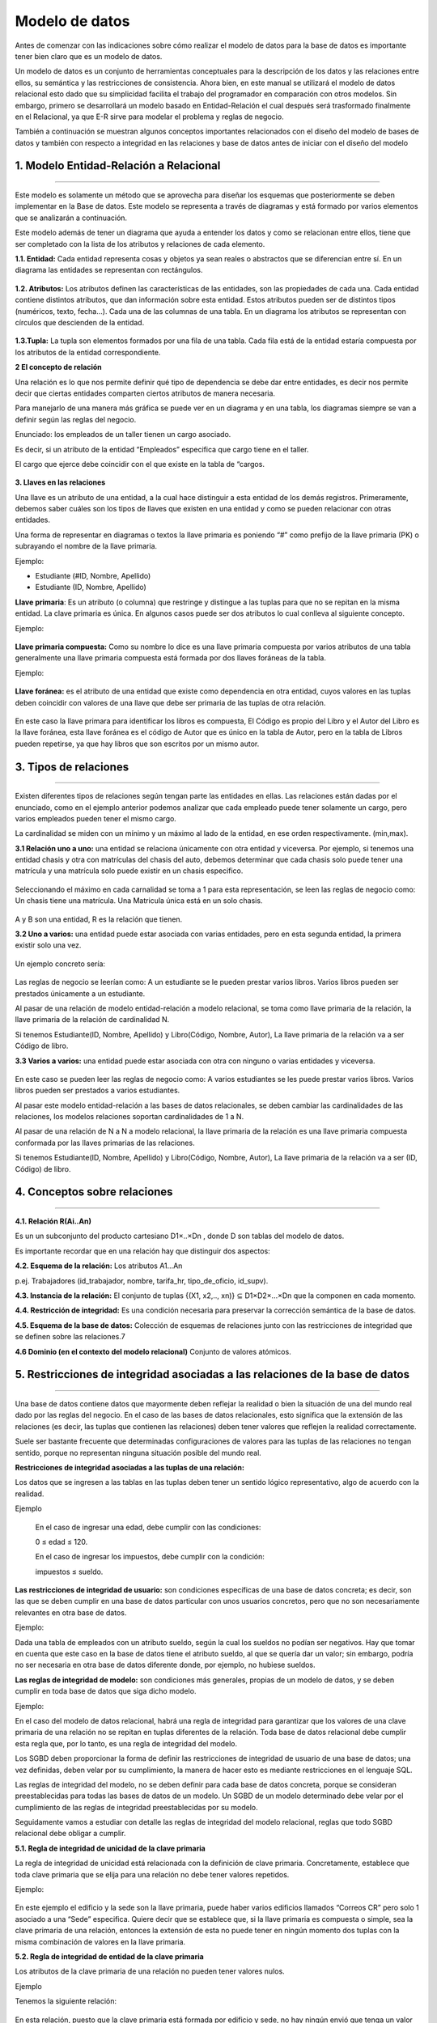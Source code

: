 Modelo de datos
======================

Antes de comenzar con las indicaciones sobre cómo realizar el modelo de datos para la base de datos es importante tener bien claro que es un modelo de datos.

Un modelo de datos es un conjunto de herramientas conceptuales para la descripción de los datos y las relaciones entre ellos, su semántica y las restricciones de consistencia. Ahora bien, en este manual se utilizará el modelo de datos relacional esto dado que su simplicidad facilita el trabajo del programador en comparación con otros modelos. Sin embargo, primero se desarrollará un modelo basado en Entidad-Relación el cual después será trasformado finalmente en el Relacional, ya que E-R sirve para modelar el problema y reglas de negocio.

También a continuación se muestran algunos conceptos importantes relacionados con el diseño del modelo de bases de datos y también con respecto a integridad en las relaciones y base de datos antes de iniciar con el diseño del modelo


**1. Modelo Entidad-Relación a Relacional**
----------------------------------------------
^^^^^^^^^^^^^^^^^^^^^^^^^^^^^^^^^^^^^^^^^^^^^^

Este modelo es solamente un método que se aprovecha para diseñar los esquemas que posteriormente se deben implementar en la Base de datos. Este modelo se representa a través de diagramas y está formado por varios elementos que se analizarán a continuación.

Este modelo además de tener un diagrama que ayuda a entender los datos y como se relacionan entre ellos, tiene que ser completado con la lista de los atributos y relaciones de cada elemento.

**1.1. Entidad:** Cada entidad representa cosas y objetos ya sean reales o abstractos que se diferencian entre sí. En un diagrama las entidades se representan con rectángulos.

.. figure:: nstatic/imgModeloDatos1.jpg
   :align: center

**1.2. Atributos:** Los atributos definen las características de las entidades, son las propiedades de cada una. Cada entidad contiene distintos atributos, que dan información sobre esta entidad. Estos atributos pueden ser de distintos tipos (numéricos, texto, fecha...). Cada una de las columnas de una tabla. En un diagrama los atributos se representan con círculos que descienden de la entidad.

.. figure:: nstatic/imgModeloDatos2.jpg
   :align: center

**1.3.Tupla:** La tupla son elementos formados por una fila de una tabla. Cada fila está de la entidad estaría compuesta por los atributos de la entidad correspondiente.

**2 El concepto de relación**

Una relación es lo que nos permite definir qué tipo de dependencia se debe dar entre entidades, es decir nos permite decir que ciertas entidades comparten ciertos atributos de manera necesaria.

Para manejarlo de una manera más gráfica se puede ver en un diagrama y en una tabla, los diagramas siempre se van a definir según las reglas del negocio.

Enunciado: los empleados de un taller tienen un cargo asociado. 

Es decir, si un atributo de la entidad “Empleados” especifica que cargo tiene en el taller.

El cargo que ejerce debe coincidir con el que existe en la tabla de “cargos. 

.. figure:: nstatic/imgModeloDatos3.jpg
   :align: center

.. figure:: nstatic/imgModeloDatos4.jpg
   :align: center


**3. Llaves en las relaciones**

Una llave es un atributo de una entidad, a la cual hace distinguir a esta entidad de los demás registros. Primeramente, debemos saber cuáles son los tipos de llaves que existen en una entidad y como se pueden relacionar con otras entidades.

Una forma de representar en diagramas o textos la llave primaria es poniendo “#” como prefijo de la llave primaria (PK) o subrayando el nombre de la llave primaria.

Ejemplo:

•	Estudiante (#ID, Nombre, Apellido)
•	Estudiante (ID, Nombre, Apellido)

**Llave primaria**: Es un atributo (o columna) que restringe y distingue a las tuplas para que no se repitan en la misma entidad. La clave primaria es única. En algunos casos puede ser dos atributos lo cual conlleva al siguiente concepto. 

Ejemplo:

.. figure:: nstatic/imgModeloDatos12.jpg
   :align: center

**Llave primaria compuesta:** Como su nombre lo dice es una llave primaria compuesta por varios atributos de una tabla generalmente una llave primaria compuesta está formada por dos llaves foráneas de la tabla.

Ejemplo:

.. figure:: nstatic/imgModeloDatos8.jpg
   :align: center


**Llave foránea:** es el atributo de una entidad que existe como dependencia en otra entidad, cuyos valores en las tuplas deben coincidir con valores de una llave que debe ser primaria de las tuplas de otra relación.

.. figure:: nstatic/imgModeloDatos13.jpg
   :align: center


.. figure:: nstatic/imgModeloDatos14.jpg
   :align: center


En este caso la llave primara para identificar los libros es compuesta, El Código es propio del Libro y el Autor del Libro es la llave foránea, esta llave foránea es el código de Autor que es único en la tabla de Autor, pero en la tabla de  Libros pueden repetirse, ya que hay libros que son escritos por un mismo autor.

**3. Tipos de relaciones**
---------------------------
^^^^^^^^^^^^^^^^^^^^^^^^^^^

Existen diferentes tipos de relaciones según tengan parte las entidades en ellas. Las relaciones están dadas por el enunciado, como en el ejemplo anterior podemos analizar que cada empleado puede tener solamente un cargo, pero varios empleados pueden tener el mismo cargo.

La cardinalidad se miden con un mínimo y un máximo al lado de la entidad, en ese orden respectivamente. (min,max).

**3.1 Relación uno a uno:** una entidad se relaciona únicamente con otra entidad y viceversa. Por ejemplo, si tenemos una entidad chasis y otra con matrículas del chasis del auto, debemos determinar que cada chasis solo puede tener una matrícula y una matrícula solo puede existir en un chasis especifico.

.. figure:: nstatic/imgModeloDatos15.jpg
   :align: center


Seleccionando el máximo en cada carnalidad se toma a 1 para esta representación, se leen las reglas de negocio como: Un chasis tiene una matrícula. Una Matricula única está en un solo chasis.

.. figure:: nstatic/imgModeloDatos16.jpg
   :align: center

A y B son una entidad, R es la relación que tienen.

**3.2 Uno a varios:** una entidad puede estar asociada con varias entidades, pero en esta segunda entidad, la primera existir solo una vez. 

.. figure:: nstatic/imgModeloDatos17.jpg
   :align: center

Un ejemplo concreto sería:

.. figure:: nstatic/imgModeloDatos18.jpg
   :align: center

Las reglas de negocio se leerían como: A un estudiante se le pueden prestar varios libros. Varios libros pueden ser prestados únicamente a un estudiante.

Al pasar de una relación de modelo entidad-relación a modelo relacional, se toma como llave primaria de la relación, la llave primaria de la relación de cardinalidad N.

Si tenemos Estudiante(ID, Nombre, Apellido) y Libro(Código, Nombre, Autor), La llave primaria de la relación va a ser Código de libro.


**3.3 Varios a varios:** una entidad puede estar asociada con otra con ninguno o varias entidades y viceversa. 

.. figure:: nstatic/imgModeloDatos19.jpg
   :align: center

En este caso se pueden leer las reglas de negocio como: A varios estudiantes se les puede prestar varios libros. Varios libros pueden ser prestados a varios estudiantes.

Al pasar este modelo entidad-relación a las bases de datos relacionales, se deben cambiar las cardinalidades de las relaciones, los modelos relaciones soportan cardinalidades de 1 a N.

Al pasar de una relación de N a N a modelo relacional, la llave primaria de la relación es una llave primaria compuesta conformada por las llaves primarias de las relaciones.

Si tenemos Estudiante(ID, Nombre, Apellido) y Libro(Código, Nombre, Autor), La llave primaria de la relación va a ser (ID, Código) de libro.


**4. Conceptos sobre relaciones**
-----------------------------------
^^^^^^^^^^^^^^^^^^^^^^^^^^^^^^^^^^^

**4.1. Relación R(Ai..An)**

Es un un subconjunto del producto cartesiano D1×..×Dn , donde D son tablas del modelo de datos.

Es importante recordar que en una relación hay que distinguir dos aspectos:

**4.2. Esquema de la relación:** Los atributos A1...An

p.ej. Trabajadores (id_trabajador, nombre, tarifa_hr, tipo_de_oficio, id_supv).

**4.3. Instancia de la relación:** El conjunto de tuplas {(X1, x2,.., xn)} ⊆ D1×D2×...×Dn que la componen en cada momento. 

**4.4. Restricción de integridad:** Es una condición necesaria para preservar la corrección semántica de la base de datos.

**4.5. Esquema de la base de datos:** Colección de esquemas de relaciones junto con las restricciones de integridad que se definen sobre las relaciones.7

**4.6 Dominio (en el contexto del modelo relacional)**
Conjunto de valores atómicos.

**5. Restricciones de integridad asociadas a las relaciones de la base de datos**
----------------------------------------------------------------------------------
^^^^^^^^^^^^^^^^^^^^^^^^^^^^^^^^^^^^^^^^^^^^^^^^^^^^^^^^^^^^^^^^^^^^^^^^^^^^^^^^^^

Una base de datos contiene datos que mayormente deben reflejar la realidad o bien la situación de una del mundo real dado por las reglas del negocio. En el caso de las bases de datos relacionales, esto significa que la extensión de las relaciones (es decir, las tuplas que contienen las relaciones) deben tener valores que reflejen la realidad correctamente.

Suele ser bastante frecuente que determinadas configuraciones de valores para las tuplas de las relaciones no tengan sentido, porque no representan ninguna situación posible del mundo real.

**Restricciones de integridad asociadas a las tuplas de una relación:**

Los datos que se ingresen a las tablas en las tuplas deben tener un sentido lógico representativo, algo de acuerdo con la realidad.

Ejemplo

     En el caso de ingresar una edad, debe cumplir con las condiciones: 
     
     0 ≤ edad ≤ 120.
  
     En el caso de ingresar los impuestos, debe cumplir con la condición: 

     impuestos ≤ sueldo.

**Las restricciones de integridad de usuario:** son condiciones específicas de una base de datos concreta; es decir, son las que se deben cumplir en una base de datos particular con unos usuarios concretos, pero que no son necesariamente relevantes en otra base de datos.

Ejemplo:

Dada una tabla de empleados con un atributo sueldo, según la cual los sueldos no podían ser negativos. Hay que tomar en cuenta que este caso en la base de datos tiene el atributo sueldo, al que se quería dar un valor; sin embargo, podría no ser necesaria en otra base de datos diferente donde, por ejemplo, no hubiese sueldos.

**Las reglas de integridad de modelo:** son condiciones más generales, propias de un modelo de datos, y se deben cumplir en toda base de datos que siga dicho modelo.

Ejemplo:

En el caso del modelo de datos relacional, habrá una regla de integridad para garantizar que los valores de una clave primaria de una relación no se repitan en tuplas diferentes de la relación. Toda base de datos relacional debe cumplir esta regla que, por lo tanto, es una regla de integridad del modelo.

Los SGBD deben proporcionar la forma de definir las restricciones de integridad de usuario de una base de datos; una vez definidas, deben velar por su cumplimiento, la manera de hacer esto es mediante restricciones en el lenguaje SQL.

Las reglas de integridad del modelo, no se deben definir para cada base de datos concreta, porque se consideran preestablecidas para todas las bases de datos de un modelo. Un SGBD de un modelo determinado debe velar por el cumplimiento de las reglas de integridad preestablecidas por su modelo. 

Seguidamente vamos a estudiar con detalle las reglas de integridad del modelo relacional, reglas que todo SGBD relacional debe obligar a cumplir.

**5.1. Regla de integridad de unicidad de la clave primaria**

La regla de integridad de unicidad está relacionada con la definición de clave
primaria. Concretamente, establece que toda clave primaria que se elija para
una relación no debe tener valores repetidos.

Ejemplo:

.. figure:: nstatic/imgModeloDatos8.jpg
   :align: center

En este ejemplo el edificio y la sede son la llave primaria, puede haber varios edificios llamados “Correos CR” pero solo 1 asociado a una “Sede” especifica. Quiere decir que se establece que, si la llave primaria es compuesta o simple, sea la clave primaria de una relación, entonces la extensión de esta no puede tener en ningún momento dos tuplas con la misma combinación de valores en la llave primaria.



**5.2. Regla de integridad de entidad de la clave primaria**

Los atributos de la clave primaria de una relación no pueden tener valores nulos. 

Ejemplo

Tenemos la siguiente relación:

.. figure:: nstatic/imgModeloDatos9.jpg
   :align: center


En esta relación, puesto que la clave primaria está formada por edificio y sede, no hay ningún envió que tenga un valor nulo para edificio, ni tampoco para número. Esta regla es necesaria para que los valores de las claves primarias puedan identificar las tuplas individuales de las relaciones. Si las claves primarias tuvieran valores nulos, es posible que algunas tuplas no se pudieran distinguir. 

**5.3. Regla de integridad referencial**

Esta regla se relaciona directamente con el concepto de llave foránea. Determina que todos los valores que toma una clave foránea deben ser valores nulos o valores que existen en la clave primaria que referencia.

La necesidad de la regla de integridad relacional proviene del hecho de que las llaves foráneas tienen por objetivo establecer una conexión con la clave primaria que referencian. Si un valor de una llave foránea no estuviese presente en la clave primaria correspondiente, representaría una referencia o una conexión incorrecta.

Un SGBD relacional tendrá que hacer cumplir esta regla de integridad. Deberá realizar las comprobaciones cuando se produzcan las siguientes operaciones:

a) Inserciones en una relación que tenga una clave foránea.
b) Modificaciones que afecten a atributos que pertenecen a la clave foránea de una relación.
c) Borrados en relaciones referenciadas por otras relaciones.
d) Modificaciones que afecten a atributos que pertenecen a la clave primaria de una relación referenciada por otra relación.

La integridad referencial mantiene las conexiones en las bases de datos relacionales. Es decir que si se refiere a una entidad con llave foránea, esta no se puede eliminar, si se modifica la llave se modifica en la tabla a la que se refiere.

Ejemplos:

        imparte.NRP ∈  profesor.NRP
 
        El profesor que imparte una asignatura debe existir en la tabla de profesores.

        cuenta.sucursal ∈ sucursal.numero

        Una cuenta tiene que pertenecerá una sucursal existente.

.. figure:: nstatic/imgModeloDatos10.jpg
   :align: center

En este caso para mantener la integridad referencial no se debe eliminar el padre.

**5.4. Regla de integridad de dominio**

La regla de integridad de dominio está relacionada, como su nombre indica, con la noción de dominio. Esta regla establece dos condiciones.

•	La primera condición consiste en que un valor no nulo de un atributo Ai debe pertenecer al dominio del atributo Ai; es decir, debe pertenecer a dominio(Ai).

Esta condición implica que todos los valores no nulos que contiene la base de datos para un determinado atributo de una tabla, deben ser del dominio declarado para dicho atributo.

Ejemplo
	Si en una relación de Empleados(ID,nombre,apellido,sueldo), se define el atributo ID como un entero de 9 digitos, no podemos ingresar en la tabla el valor “Ana”, ya que no es un entero 

•	La segunda condición sirve para establecer que los operadores que pueden aplicarse sobre los valores dependen de los dominios de estos valores; es decir, un operador determinado sólo se puede aplicar sobre valores que tengan dominios que le sean adecuados.

Ejemplo
	Si en la relación EMPLEADOS(ID, nombre, apellido, edademp) se ha declarado que dominio(ID) es el dominio predefinido de los enteros, entonces no se permitirá consultar todos aquellos empleados cuyo ID sea igual a ‘Ana’ (DNI = ‘Ana’). El motivo es que no tiene sentido que el operador de comparación = se aplique entre un DNI que tiene por dominio los enteros, y el valor ‘Ana’, que es una serie de caracteres.

**6. Normalización**
----------------------
^^^^^^^^^^^^^^^^^^^^^^

La normalización es un proceso que se realiza en las bases de datos para designar y aplicar una serie de reglas a las relaciones y restricciones ya estudiadas anteriormente, que se encuentren al pasar de un modelo Entidad-Relación a un modelo Relacional. 


Una base de datos se normaliza por las siguientes razones:

•	Proteger la integridad de los datos.
•	Evitar que haya redundancia de datos.
•	Para disminuir la probabilidad de que se den problemas de actualización de datos.

**6.1 Dependencia funcional**

Definición: Sean Xi y Yi subconjuntos de atributos de una relación. Yi tiene una dependencia funcional de Xi, también Xi determina a Yi, si cada valor de Xi tiene asociado siempre un único valor del subconjunto Yi. 

De manera más simple, se puede ver como la conexión entre uno o más atributos de una entidad con otra. Se puede expresar como, un conjunto que puede ser expresado en otras funciones.

.. figure:: nstatic/imgModeloDatos.jpg
   :align: center

**6.1.1 Tipos de Dependencias Funcionales**

**a) Dependencia Total:** se dice que ocurre dependencia total si se tiene un “y” que solo dependa de un “x” y no de ningún otro atributo.

x → y

**b) Dependencia Parcial:** esta dependencia ocurre cuando un “y” depende de manera parcial de 2 atributos un “xz” y un “z”.

xz → y

z → y

A la hora de resolver esta dependencia generaría una solución de esta manera: 
{(x, y), (y, z)}.

**c) Dependencia Transitiva**: es cuando un “y” depende de un “x”, pero que también hay un “z” que depende de ese “y”; por lo tanto, por medio de esta dependencia se dice que el “c” depende de “x”.

x → y 

y → z

Transitividad x → z

Una tabla se da por normaliza cuando se cumple el teorema de “Descomposición de Producto sin Pérdida”, el cual se puede definir de la siguiente manera:

 Sea R [x, y, z] y se verifica que “y → z”, entonces: 

R = R1 [x, y] U R2 [y, z]
 
Para que una tabla esté normalizada tienen estar aplicadas al menos las 3 primeras formas normales, ya que se dice que una base de datos está normalizada si la base está en forma N, es decir que sus tablas están en forma normal N.


**Primera Forma Normal (1FN)**: No debe tener grupo repetitivos.

Ejemplo:

	Analizaremos el caso donde en una tabla de estudiantes se presenta un grupo repetido.

.. figure:: nstatic/imgModeloDatos21.jpg
   :align: center

Aquí la tabla está bien pero no en 1FN, ya que Juan en la Carrera tiene 2 carreras en una misma celda, se podrían poner en una misma celda de caracteres, pero no quiere decir que este en forma relacional. La manera correcta de construir esta tabla es la siguiente:

.. figure:: nstatic/imgModeloDatos22.jpg
   :align: center

Aquí las carreras de Juan están separadas en 2 tuplas. Lo que hace cumplir con la 1FN.

**Segunda Forma Normal (2FN):** Ocurre si la tabla está en 1FN y además cada atributo que no sea llave depende funcionalmente respecto de cualquiera de las llaves. Se da si no hay dependencia Parcial.

Toda la llave primaria debe hacer dependiente al resto de atributos, si hay atributos que dependen solo de parte de la llave primaria, entonces esa parte de la llave y esos atributos formarán otra tabla.

Ejemplo:

.. figure:: nstatic/imgModeloDatos23.jpg
   :align: center

Esta tabla está en 1FN, ahora vamos a pasarla a 2FN.

Suponiendo que el ID y Código de Curso formen una llave primaria para esta tabla, sólo la nota tiene dependencia funcional completa, el nombre y el apellido dependen de forma completa del ID, no de toda la llave primaria. Para solucionar esto se debe:

.. figure:: nstatic/imgModeloDatos24.jpg
   :align: center

Ahora solo la nota depende totalmente de la llave primaria en la Tabla asistencia, la tabla profesor tiene el Nombre y Apellido, que existe una dependencia completa sobre el ID de profesor.

**Tercera Forma Normal (3FN):** Ocurre cuando una tabla está en 2FN y además ningún atributo que no sea clave depende transitivamente de las claves de la tabla. Es decir, no ocurre cuando algún atributo depende funcionalmente de atributos que no son clave. No debe haber dependencias entre los mismos atributos. 

Ejemplo:

.. figure:: nstatic/imgModeloDatos25.jpg
   :align: center

En esta tabla la provincia depende funcionalmente del código postal, lo que hace que no esté en 3FN. Para solucionarlo:
 
.. figure:: nstatic/imgModeloDatos26.jpg
   :align: center

Ahora la provincia no está en la tabla de profesor y está en la tabla código postal, donde hay una depende completa con el Cód. Postal de la tabla.

Ejemplo:

Se desarrollará un ejemplo con atributos de una tabla de forma más genérica.

Sea T( a, b, c, d, e, f, g, h) la tabla con sus atributos.

f={ a→e, a→b,a→c, f→d, a→g, g→h },

::

 T ( a , f , g )
 T1 ( a, e , b , c , g )
 T1.2 ( f , d )
 T2 ( g , h )

De acuerdo a lo planteado anteriormente podemos llegar a la conclusión de que la normalización de los datos puede considerarse como un proceso durante el cual los esquemas de relación insatisfactorios se descomponen repartiendo sus atributos entre esquemas de relación más pequeños que poseen propiedades deseables sin dependencias que no son necesarias.

Ahora se sabe con certeza que para pasar de un modelo Entidad-Relacion, es necesario que la base de datos esté en 3FN, al cumplir con la tercena forma normal también garantiza un buen funcionamiento de la bese de datos

Una ventaja clara para las bases de datos relacionales al normalizarse es la optimización del espacio en la memoria física y un mejor manejo de datos a la hora de hacer consultas SQL estructurado y manejable, reduciendo posibles errores de datos como redundancia de datos.



